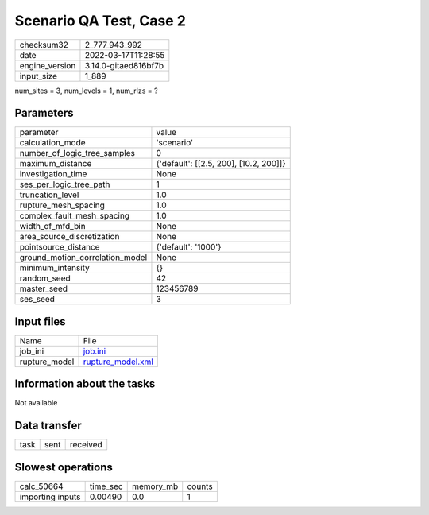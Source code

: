 Scenario QA Test, Case 2
========================

+----------------+----------------------+
| checksum32     | 2_777_943_992        |
+----------------+----------------------+
| date           | 2022-03-17T11:28:55  |
+----------------+----------------------+
| engine_version | 3.14.0-gitaed816bf7b |
+----------------+----------------------+
| input_size     | 1_889                |
+----------------+----------------------+

num_sites = 3, num_levels = 1, num_rlzs = ?

Parameters
----------
+---------------------------------+----------------------------------------+
| parameter                       | value                                  |
+---------------------------------+----------------------------------------+
| calculation_mode                | 'scenario'                             |
+---------------------------------+----------------------------------------+
| number_of_logic_tree_samples    | 0                                      |
+---------------------------------+----------------------------------------+
| maximum_distance                | {'default': [[2.5, 200], [10.2, 200]]} |
+---------------------------------+----------------------------------------+
| investigation_time              | None                                   |
+---------------------------------+----------------------------------------+
| ses_per_logic_tree_path         | 1                                      |
+---------------------------------+----------------------------------------+
| truncation_level                | 1.0                                    |
+---------------------------------+----------------------------------------+
| rupture_mesh_spacing            | 1.0                                    |
+---------------------------------+----------------------------------------+
| complex_fault_mesh_spacing      | 1.0                                    |
+---------------------------------+----------------------------------------+
| width_of_mfd_bin                | None                                   |
+---------------------------------+----------------------------------------+
| area_source_discretization      | None                                   |
+---------------------------------+----------------------------------------+
| pointsource_distance            | {'default': '1000'}                    |
+---------------------------------+----------------------------------------+
| ground_motion_correlation_model | None                                   |
+---------------------------------+----------------------------------------+
| minimum_intensity               | {}                                     |
+---------------------------------+----------------------------------------+
| random_seed                     | 42                                     |
+---------------------------------+----------------------------------------+
| master_seed                     | 123456789                              |
+---------------------------------+----------------------------------------+
| ses_seed                        | 3                                      |
+---------------------------------+----------------------------------------+

Input files
-----------
+---------------+------------------------------------------+
| Name          | File                                     |
+---------------+------------------------------------------+
| job_ini       | `job.ini <job.ini>`_                     |
+---------------+------------------------------------------+
| rupture_model | `rupture_model.xml <rupture_model.xml>`_ |
+---------------+------------------------------------------+

Information about the tasks
---------------------------
Not available

Data transfer
-------------
+------+------+----------+
| task | sent | received |
+------+------+----------+

Slowest operations
------------------
+------------------+----------+-----------+--------+
| calc_50664       | time_sec | memory_mb | counts |
+------------------+----------+-----------+--------+
| importing inputs | 0.00490  | 0.0       | 1      |
+------------------+----------+-----------+--------+